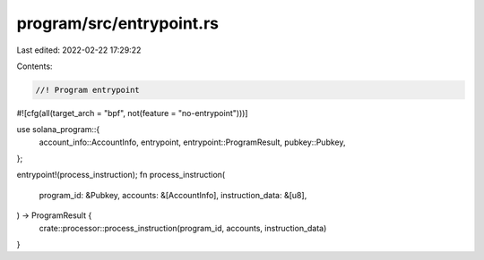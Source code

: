 program/src/entrypoint.rs
=========================

Last edited: 2022-02-22 17:29:22

Contents:

.. code-block:: rs

    //! Program entrypoint

#![cfg(all(target_arch = "bpf", not(feature = "no-entrypoint")))]

use solana_program::{
    account_info::AccountInfo, entrypoint, entrypoint::ProgramResult, pubkey::Pubkey,
};

entrypoint!(process_instruction);
fn process_instruction(
    program_id: &Pubkey,
    accounts: &[AccountInfo],
    instruction_data: &[u8],
) -> ProgramResult {
    crate::processor::process_instruction(program_id, accounts, instruction_data)
}


